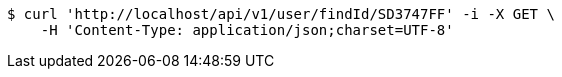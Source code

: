 [source,bash]
----
$ curl 'http://localhost/api/v1/user/findId/SD3747FF' -i -X GET \
    -H 'Content-Type: application/json;charset=UTF-8'
----
